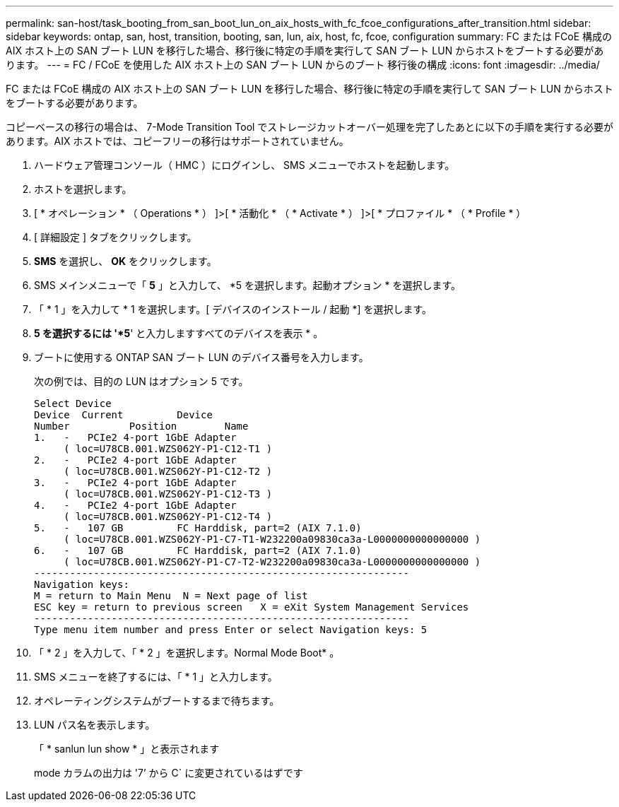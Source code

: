 ---
permalink: san-host/task_booting_from_san_boot_lun_on_aix_hosts_with_fc_fcoe_configurations_after_transition.html 
sidebar: sidebar 
keywords: ontap, san, host, transition, booting, san, lun, aix, host, fc, fcoe, configuration 
summary: FC または FCoE 構成の AIX ホスト上の SAN ブート LUN を移行した場合、移行後に特定の手順を実行して SAN ブート LUN からホストをブートする必要があります。 
---
= FC / FCoE を使用した AIX ホスト上の SAN ブート LUN からのブート 移行後の構成
:icons: font
:imagesdir: ../media/


[role="lead"]
FC または FCoE 構成の AIX ホスト上の SAN ブート LUN を移行した場合、移行後に特定の手順を実行して SAN ブート LUN からホストをブートする必要があります。

コピーベースの移行の場合は、 7-Mode Transition Tool でストレージカットオーバー処理を完了したあとに以下の手順を実行する必要があります。AIX ホストでは、コピーフリーの移行はサポートされていません。

. ハードウェア管理コンソール（ HMC ）にログインし、 SMS メニューでホストを起動します。
. ホストを選択します。
. [ * オペレーション * （ Operations * ） ]>[ * 活動化 * （ * Activate * ） ]>[ * プロファイル * （ * Profile * ）
. [ 詳細設定 ] タブをクリックします。
. *SMS* を選択し、 *OK* をクリックします。
. SMS メインメニューで「 *5* 」と入力して、 *5 を選択します。起動オプション * を選択します。
. 「 * 1 」を入力して * 1 を選択します。[ デバイスのインストール / 起動 *] を選択します。
. *5 を選択するには '*5*' と入力しますすべてのデバイスを表示 * 。
. ブートに使用する ONTAP SAN ブート LUN のデバイス番号を入力します。
+
次の例では、目的の LUN はオプション 5 です。

+
[listing]
----
Select Device
Device 	Current 	Device
Number		Position	Name
1.   -   PCIe2 4-port 1GbE Adapter
     ( loc=U78CB.001.WZS062Y-P1-C12-T1 )
2.   -   PCIe2 4-port 1GbE Adapter
     ( loc=U78CB.001.WZS062Y-P1-C12-T2 )
3.   -   PCIe2 4-port 1GbE Adapter
     ( loc=U78CB.001.WZS062Y-P1-C12-T3 )
4.   -   PCIe2 4-port 1GbE Adapter
     ( loc=U78CB.001.WZS062Y-P1-C12-T4 )
5.   -   107 GB		FC Harddisk, part=2 (AIX 7.1.0)
     ( loc=U78CB.001.WZS062Y-P1-C7-T1-W232200a09830ca3a-L0000000000000000 )
6.   -   107 GB		FC Harddisk, part=2 (AIX 7.1.0)
     ( loc=U78CB.001.WZS062Y-P1-C7-T2-W232200a09830ca3a-L0000000000000000 )
---------------------------------------------------------------
Navigation keys:
M = return to Main Menu  N = Next page of list
ESC key = return to previous screen   X = eXit System Management Services
---------------------------------------------------------------
Type menu item number and press Enter or select Navigation keys: 5
----
. 「 * 2 」を入力して、「 * 2 」を選択します。Normal Mode Boot* 。
. SMS メニューを終了するには、「 * 1 」と入力します。
. オペレーティングシステムがブートするまで待ちます。
. LUN パス名を表示します。
+
「 * sanlun lun show * 」と表示されます

+
mode カラムの出力は '7`' から C` に変更されているはずです


